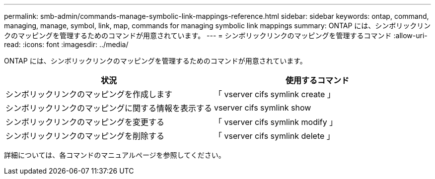---
permalink: smb-admin/commands-manage-symbolic-link-mappings-reference.html 
sidebar: sidebar 
keywords: ontap, command, managing, manage, symbol, link, map, commands for managing symbolic link mappings 
summary: ONTAP には、シンボリックリンクのマッピングを管理するためのコマンドが用意されています。 
---
= シンボリックリンクのマッピングを管理するコマンド
:allow-uri-read: 
:icons: font
:imagesdir: ../media/


[role="lead"]
ONTAP には、シンボリックリンクのマッピングを管理するためのコマンドが用意されています。

|===
| 状況 | 使用するコマンド 


 a| 
シンボリックリンクのマッピングを作成します
 a| 
「 vserver cifs symlink create 」



 a| 
シンボリックリンクのマッピングに関する情報を表示する
 a| 
vserver cifs symlink show



 a| 
シンボリックリンクのマッピングを変更する
 a| 
「 vserver cifs symlink modify 」



 a| 
シンボリックリンクのマッピングを削除する
 a| 
「 vserver cifs symlink delete 」

|===
詳細については、各コマンドのマニュアルページを参照してください。
